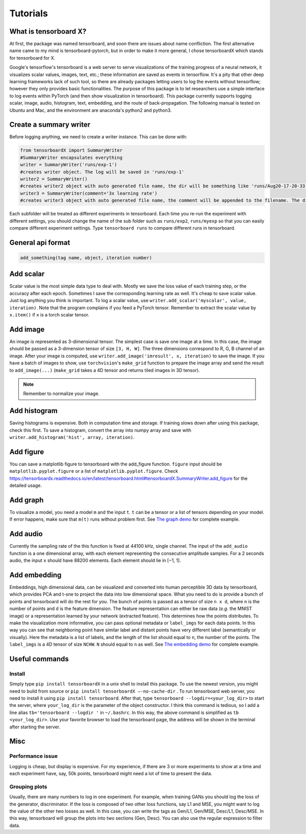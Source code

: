 Tutorials
*********

What is tensorboard X?
----------------------

At first, the package was named tensorboard, and soon there are issues about
name confliction. The first alternative name came to my mind is
tensorboard-pytorch, but in order to make it more general, I chose tensorboardX
which stands for tensorboard for X.

Google's tensorflow's tensorboard is a web server to serve visualizations of the
training progress of a neural network, it visualizes scalar values, images,
text, etc.; these information are saved as events in tensorflow. It's a pity
that other deep learning frameworks lack of such tool, so there are already
packages letting users to log the events without tensorflow; however they only
provides basic functionalities. The purpose of this package is to let
researchers use a simple interface to log events within PyTorch (and then show
visualization in tensorboard). This package currently supports logging scalar,
image, audio, histogram, text, embedding, and the route of back-propagation. The
following manual is tested on Ubuntu and Mac, and the environment are anaconda's
python2 and python3.


Create a summary writer
-----------------------
Before logging anything, we need to create a writer instance. This can be done with:

.. code-block:: python

    from tensorboardX import SummaryWriter
    #SummaryWriter encapsulates everything
    writer = SummaryWriter('runs/exp-1')
    #creates writer object. The log will be saved in 'runs/exp-1'
    writer2 = SummaryWriter()
    #creates writer2 object with auto generated file name, the dir will be something like 'runs/Aug20-17-20-33'
    writer3 = SummaryWriter(comment='3x learning rate')
    #creates writer3 object with auto generated file name, the comment will be appended to the filename. The dir will be something like 'runs/Aug20-17-20-33-3xlearning rate'

Each subfolder will be treated as different experiments in tensorboard. Each
time you re-run the experiment with different settings, you should change the
name of the sub folder such as ``runs/exp2``, ``runs/myexp`` so that you can
easily compare different experiment settings. Type ``tensorboard runs`` to compare
different runs in tensorboard.


General api format
------------------
.. code-block:: python

    add_something(tag name, object, iteration number)


Add scalar
-----------
Scalar value is the most simple data type to deal with. Mostly we save the loss
value of each training step, or the accuracy after each epoch. Sometimes I save
the corresponding learning rate as well. It's cheap to save scalar value. Just
log anything you think is important. To log a scalar value, use
``writer.add_scalar('myscalar', value, iteration)``. Note that the program complains
if you feed a PyTorch tensor. Remember to extract the scalar value by
``x.item()`` if ``x`` is a torch scalar tensor.


Add image
---------
An image is represented as 3-dimensional tensor. The simplest case is save one
image at a time. In this case, the image should be passed as a 3-dimension
tensor of size ``[3, H, W]``. The three dimensions correspond to R, G, B channel of
an image. After your image is computed, use ``writer.add_image('imresult', x,
iteration)`` to save the image. If you have a batch of images to show, use
``torchvision``'s ``make_grid`` function to prepare the image array and send the result
to ``add_image(...)`` (``make_grid`` takes a 4D tensor and returns tiled images in 3D tensor).

.. Note::
	Remember to normalize your image.


Add histogram
-------------
Saving histograms is expensive. Both in computation time and storage. If training
slows down after using this package, check this first. To save a histogram,
convert the array into numpy array and save with ``writer.add_histogram('hist',
array, iteration)``.


Add figure
----------
You can save a matplotlib figure to tensorboard with the add_figure function. ``figure`` input should be ``matplotlib.pyplot.figure`` or a list of ``matplotlib.pyplot.figure``.
Check `<https://tensorboardx.readthedocs.io/en/latest/tensorboard.html#tensorboardX.SummaryWriter.add_figure>`_ for the detailed usage.

Add graph
---------
To visualize a model, you need a model ``m`` and the input ``t``. ``t`` can be a tensor or a list of tensors
depending on your model. If error happens, make sure that ``m(t)`` runs without problem first. See
`The graph demo <https://github.com/lanpa/tensorboardX/blob/master/examples/demo_graph.py>`_ for
complete example.


Add audio
---------
Currently the sampling rate of the this function is fixed at 44100 kHz, single
channel. The input of the ``add_audio`` function is a one dimensional array, with
each element representing the consecutive amplitude samples. For a 2 seconds
audio, the input ``x`` should have 88200 elements. Each element should lie in
[−1, 1].

Add embedding
-------------
Embeddings, high dimensional data, can be visualized and converted
into human perceptible 3D data by tensorboard, which provides PCA and
t-sne to project the data into low dimensional space. What you need to do is
provide a bunch of points and tensorboard will do the rest for you. The bunch of
points is passed as a tensor of size ``n x d``, where ``n`` is the number of points and
``d`` is the feature dimension. The feature representation can either be raw data
(*e.g.* the MNIST image) or a representation learned by your network (extracted
feature). This determines how the points distributes. To make the visualization
more informative, you can pass optional metadata or ``label_imgs`` for each data
points. In this way you can see that neighboring point have similar label and
distant points have very different label (semantically or visually). Here the
metadata is a list of labels, and the length of the list should equal to ``n``, the
number of the points. The ``label_imgs`` is a 4D tensor of size ``NCHW``. ``N`` should equal
to ``n`` as well. See
`The embedding demo <https://github.com/lanpa/tensorboardX/blob/master/examples/demo_embedding.py>`_ for
complete example.


Useful commands
---------------
Install
=======

Simply type ``pip install tensorboardX`` in a unix shell to install this package.
To use the newest version, you might need to build from source or ``pip install
tensorboardX —-no-cache-dir`` .  To run tensorboard web server, you need
to install it using ``pip install tensorboard``.
After that, type ``tensorboard --logdir=<your_log_dir>`` to start the server, where
``your_log_dir`` is the parameter of the object constructor. I think this command is
tedious, so I add a line alias ``tb='tensorboard --logdir '`` in ``~/.bashrc``. In
this way, the above command is simplified as ``tb <your_log_dir>``. Use your favorite
browser to load the tensorboard page, the address will be shown in the terminal
after starting the server.


Misc
----
Performance issue
=================
Logging is cheap, but display is expensive.
For my experience, if there are 3 or more experiments to show at a time and each
experiment have, say, 50k points, tensorboard might need a lot of time to
present the data.


Grouping plots
==============
Usually, there are many numbers to log in one experiment. For example, when
training GANs you should log the loss of the generator, discriminator. If the
loss is composed of two other loss functions, say L1 and MSE, you might want to
log the value of the other two losses as well. In this case, you can write the
tags as Gen/L1, Gen/MSE, Desc/L1, Desc/MSE. In this way, tensorboard will group
the plots into two sections (Gen, Desc). You can also use the regular expression
to filter data.
